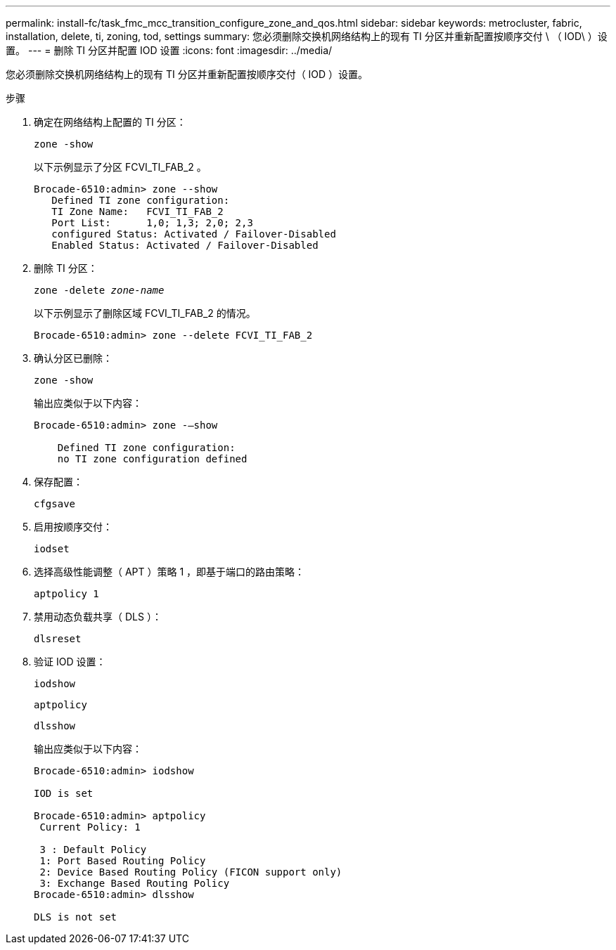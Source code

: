 ---
permalink: install-fc/task_fmc_mcc_transition_configure_zone_and_qos.html 
sidebar: sidebar 
keywords: metrocluster, fabric, installation, delete, ti, zoning, tod, settings 
summary: 您必须删除交换机网络结构上的现有 TI 分区并重新配置按顺序交付 \ （ IOD\ ）设置。 
---
= 删除 TI 分区并配置 IOD 设置
:icons: font
:imagesdir: ../media/


[role="lead"]
您必须删除交换机网络结构上的现有 TI 分区并重新配置按顺序交付（ IOD ）设置。

.步骤
. 确定在网络结构上配置的 TI 分区：
+
`zone -show`

+
以下示例显示了分区 FCVI_TI_FAB_2 。

+
[listing]
----
Brocade-6510:admin> zone --show
   Defined TI zone configuration:
   TI Zone Name:   FCVI_TI_FAB_2
   Port List:      1,0; 1,3; 2,0; 2,3
   configured Status: Activated / Failover-Disabled
   Enabled Status: Activated / Failover-Disabled
----
. 删除 TI 分区：
+
`zone -delete _zone-name_`

+
以下示例显示了删除区域 FCVI_TI_FAB_2 的情况。

+
[listing]
----
Brocade-6510:admin> zone --delete FCVI_TI_FAB_2
----
. 确认分区已删除：
+
`zone -show`

+
输出应类似于以下内容：

+
[listing]
----
Brocade-6510:admin> zone -–show

    Defined TI zone configuration:
    no TI zone configuration defined
----
. 保存配置：
+
`cfgsave`

. 启用按顺序交付：
+
`iodset`

. 选择高级性能调整（ APT ）策略 1 ，即基于端口的路由策略：
+
`aptpolicy 1`

. 禁用动态负载共享（ DLS ）：
+
`dlsreset`

. 验证 IOD 设置：
+
`iodshow`

+
`aptpolicy`

+
`dlsshow`

+
输出应类似于以下内容：

+
[listing]
----
Brocade-6510:admin> iodshow

IOD is set

Brocade-6510:admin> aptpolicy
 Current Policy: 1

 3 : Default Policy
 1: Port Based Routing Policy
 2: Device Based Routing Policy (FICON support only)
 3: Exchange Based Routing Policy
Brocade-6510:admin> dlsshow

DLS is not set
----

